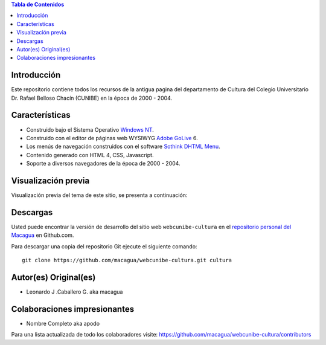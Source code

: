.. -*- coding: utf-8 -*-

.. contents:: Tabla de Contenidos

Introducción
============

Este repositorio contiene todos los recursos de la antigua 
pagina del departamento de Cultura del Colegio Universitario 
Dr. Rafael Belloso Chacín (CUNIBE) en la época de 2000 - 2004.

Características
===============

- Construido bajo el Sistema Operativo `Windows NT`_.

- Construido con el editor de páginas web WYSIWYG `Adobe GoLive`_ 6.

- Los menús de navegación construidos con el software `Sothink DHTML Menu`_.

- Contenido generado con HTML 4, CSS, Javascript.

- Soporte a diversos navegadores de la época de 2000 - 2004.

Visualización previa
====================

Visualización previa del tema de este sitio, se presenta a continuación:

.. image:: https://raw.githubusercontent.com/macagua/webcunibe-cultura/master/screenshot.png

Descargas
=========

Usted puede encontrar la versión de desarrollo del sitio web 
``webcunibe-cultura`` en el `repositorio personal del Macagua`_ 
en Github.com.

Para descargar una copia del repositorio Git ejecute el siguiente comando: ::

  git clone https://github.com/macagua/webcunibe-cultura.git cultura

Autor(es) Original(es)
======================

* Leonardo J .Caballero G. aka macagua

Colaboraciones impresionantes
=============================

* Nombre Completo aka apodo


Para una lista actualizada de todo los colaboradores visite:
https://github.com/macagua/webcunibe-cultura/contributors

.. _sitio Web de Cunibe: http://www.cunibe.org/
.. _repositorio personal del Macagua: https://github.com/macagua/webcunibe-cultura
.. _Windows NT: http://es.wikipedia.org/wiki/Windows_NT
.. _Adobe GoLive: http://es.wikipedia.org/wiki/Adobe_GoLive
.. _Sothink DHTML Menu: http://www.sothink.com/product/dhtmlmenu/
